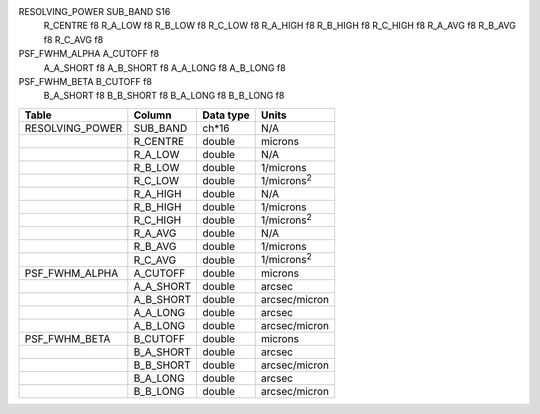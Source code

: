 RESOLVING_POWER SUB_BAND S16
                R_CENTRE f8
                R_A_LOW f8
                R_B_LOW f8
                R_C_LOW f8
                R_A_HIGH f8
                R_B_HIGH f8
                R_C_HIGH f8
                R_A_AVG f8
                R_B_AVG f8
                R_C_AVG f8

PSF_FWHM_ALPHA  A_CUTOFF f8
                A_A_SHORT f8
                A_B_SHORT f8
                A_A_LONG f8
                A_B_LONG f8

PSF_FWHM_BETA   B_CUTOFF f8
                B_A_SHORT f8
                B_B_SHORT f8
                B_A_LONG f8
                B_B_LONG f8

+------------------+-----------+-----------+---------------------+
| Table            | Column    | Data type | Units               |
+==================+===========+===========+=====================+
| RESOLVING_POWER  | SUB_BAND  | ch*16     | N/A                 |
+------------------+-----------+-----------+---------------------+
|                  | R_CENTRE  | double    | microns             |
+------------------+-----------+-----------+---------------------+
|                  | R_A_LOW   | double    | N/A                 |
+------------------+-----------+-----------+---------------------+
|                  | R_B_LOW   | double    | 1/microns           |
+------------------+-----------+-----------+---------------------+
|                  | R_C_LOW   | double    | 1/microns\ :sup:`2` |
+------------------+-----------+-----------+---------------------+
|                  | R_A_HIGH  | double    | N/A                 |
+------------------+-----------+-----------+---------------------+
|                  | R_B_HIGH  | double    | 1/microns           |
+------------------+-----------+-----------+---------------------+
|                  | R_C_HIGH  | double    | 1/microns\ :sup:`2` |
+------------------+-----------+-----------+---------------------+
|                  | R_A_AVG   | double    | N/A                 |
+------------------+-----------+-----------+---------------------+
|                  | R_B_AVG   | double    | 1/microns           |
+------------------+-----------+-----------+---------------------+
|                  | R_C_AVG   | double    | 1/microns\ :sup:`2` |
+------------------+-----------+-----------+---------------------+
| PSF_FWHM_ALPHA   | A_CUTOFF  | double    | microns             |
+------------------+-----------+-----------+---------------------+
|                  | A_A_SHORT | double    | arcsec              |
+------------------+-----------+-----------+---------------------+
|                  | A_B_SHORT | double    | arcsec/micron       |
+------------------+-----------+-----------+---------------------+
|                  | A_A_LONG  | double    | arcsec              |
+------------------+-----------+-----------+---------------------+
|                  | A_B_LONG  | double    | arcsec/micron       |
+------------------+-----------+-----------+---------------------+
| PSF_FWHM_BETA    | B_CUTOFF  | double    | microns             |
+------------------+-----------+-----------+---------------------+
|                  | B_A_SHORT | double    | arcsec              |
+------------------+-----------+-----------+---------------------+
|                  | B_B_SHORT | double    | arcsec/micron       |
+------------------+-----------+-----------+---------------------+
|                  | B_A_LONG  | double    | arcsec              |
+------------------+-----------+-----------+---------------------+
|                  | B_B_LONG  | double    | arcsec/micron       |
+------------------+-----------+-----------+---------------------+

